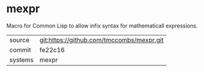 * mexpr

Macro for Common Lisp to allow infix syntax for mathematicall expressions.

|---------+-------------------------------------------|
| source  | git:https://github.com/tmccombs/mexpr.git   |
| commit  | fe22c16  |
| systems | mexpr |
|---------+-------------------------------------------|

